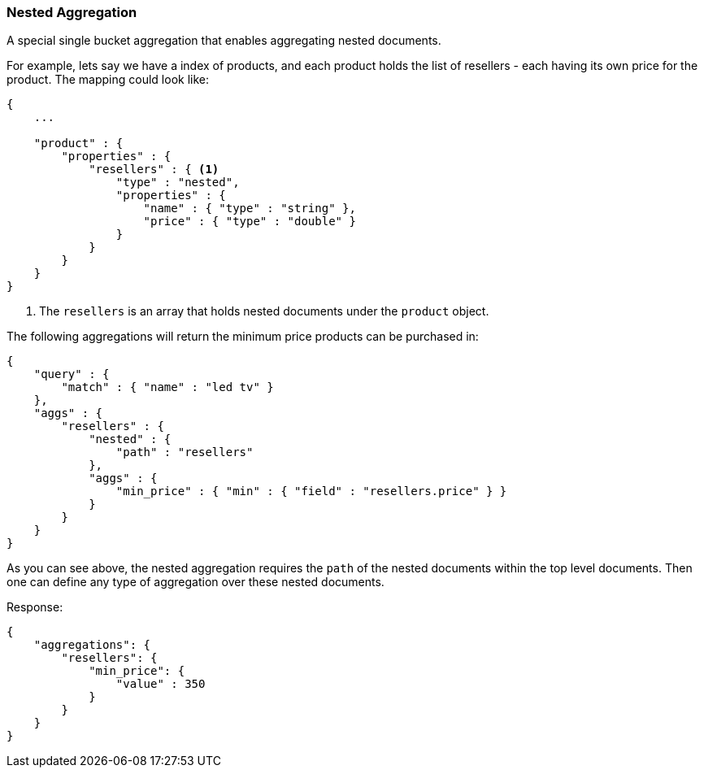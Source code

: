 [[search-aggregations-bucket-nested-aggregation]]
=== Nested Aggregation

A special single bucket aggregation that enables aggregating nested documents.

For example, lets say we have a index of products, and each product holds the list of resellers - each having its own
price for the product. The mapping could look like:

[source,js]
--------------------------------------------------
{
    ...

    "product" : {
        "properties" : {
            "resellers" : { <1>
                "type" : "nested",
                "properties" : {
                    "name" : { "type" : "string" },
                    "price" : { "type" : "double" }
                }
            }
        }
    }
}
--------------------------------------------------

<1> The `resellers` is an array that holds nested documents under the `product` object.

The following aggregations will return the minimum price products can be purchased in:

[source,js]
--------------------------------------------------
{
    "query" : {
        "match" : { "name" : "led tv" }
    },
    "aggs" : {
        "resellers" : {
            "nested" : {
                "path" : "resellers"
            },
            "aggs" : {
                "min_price" : { "min" : { "field" : "resellers.price" } }
            }
        }
    }
}
--------------------------------------------------

As you can see above, the nested aggregation requires the `path` of the nested documents within the top level documents.
Then one can define any type of aggregation over these nested documents.

Response:

[source,js]
--------------------------------------------------
{
    "aggregations": {
        "resellers": {
            "min_price": {
                "value" : 350
            }
        }
    }
}
--------------------------------------------------
